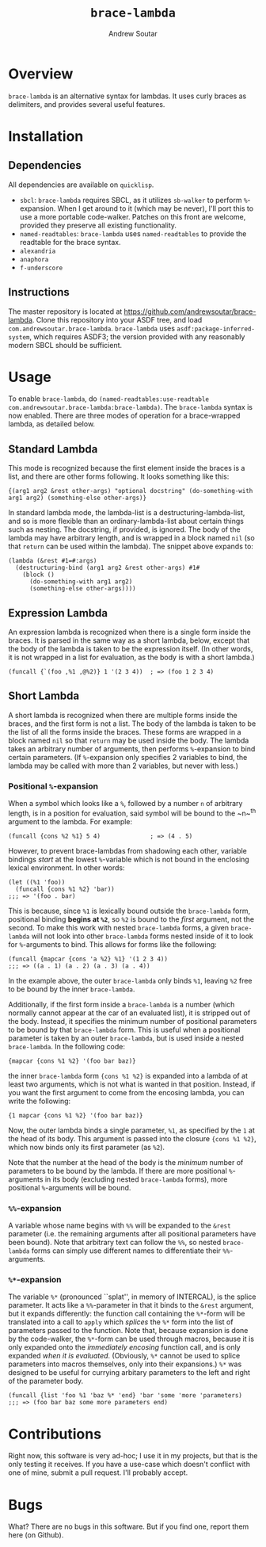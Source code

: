 #+TITLE: ~brace-lambda~
#+AUTHOR: Andrew Soutar
#+EMAIL: andrew@andrewsoutar.com
#+STARTUP: indent

* Overview
~brace-lambda~ is an alternative syntax for lambdas. It uses curly braces as
delimiters, and provides several useful features.
* Installation
** Dependencies
All dependencies are available on ~quicklisp~.
+ ~sbcl~: ~brace-lambda~ requires SBCL, as it utilizes ~sb-walker~ to perform
  ~%~-expansion. When I get around to it (which may be never), I'll port this to
  use a more portable code-walker. Patches on this front are welcome, provided
  they preserve all existing functionality.
+ ~named-readtables~: ~brace-lambda~ uses ~named-readtables~ to provide the readtable for the brace
  syntax.
+ ~alexandria~
+ ~anaphora~
+ ~f-underscore~
** Instructions
The master repository is located at
[[https://github.com/andrewsoutar/brace-lambda]]. Clone this repository into your
ASDF tree, and load ~com.andrewsoutar.brace-lambda~. ~brace-lambda~ uses
~asdf:package-inferred-system~, which requires ASDF3; the version provided with
any reasonably modern SBCL should be sufficient.
* Usage
To enable ~brace-lambda~, do ~(named-readtables:use-readtable
com.andrewsoutar.brace-lambda:brace-lambda)~. The ~brace-lambda~ syntax is now
enabled. There are three modes of operation for a brace-wrapped lambda, as
detailed below.
** Standard Lambda
This mode is recognized because the first element inside the braces is a list,
and there are other forms following. It looks something like this:
#+BEGIN_SRC common-lisp
  {(arg1 arg2 &rest other-args) "optional docstring" (do-something-with arg1 arg2) (something-else other-args)}
#+END_SRC
In standard lambda mode, the lambda-list is a destructuring-lambda-list, and so
is more flexible than an ordinary-lambda-list about certain things such as
nesting. The docstring, if provided, is ignored. The body of the lambda may have
arbitrary length, and is wrapped in a block named ~nil~ (so that ~return~ can be
used within the lambda). The snippet above expands to:
#+BEGIN_SRC common-lisp
  (lambda (&rest #1=#:args)
    (destructuring-bind (arg1 arg2 &rest other-args) #1#
      (block ()
        (do-something-with arg1 arg2)
        (something-else other-args))))
#+END_SRC
** Expression Lambda
An expression lambda is recognized when there is a single form inside the
braces. It is parsed in the same way as a short lambda, below, except that the
body of the lambda is taken to be the expression itself. (In other words, it is
not wrapped in a list for evaluation, as the body is with a short lambda.)
#+BEGIN_SRC common-lisp
  (funcall {`(foo ,%1 ,@%2)} 1 '(2 3 4))  ; => (foo 1 2 3 4)
#+END_SRC
** Short Lambda
A short lambda is recognized when there are multiple forms inside the braces,
and the first form is not a list. The body of the lambda is taken to be the list
of all the forms inside the braces. These forms are wrapped in a block named
~nil~ so that ~return~ may be used inside the body. The lambda takes an
arbitrary number of arguments, then performs ~%~-expansion to bind certain
parameters. (If ~%~-expansion only specifies 2 variables to bind, the lambda may
be called with more than 2 variables, but never with less.)
*** Positional ~%~-expansion
When a symbol which looks like a ~%~, followed by a number ~n~ of arbitrary
length, is in a position for evaluation, said symbol will be bound to the ~n~^th
argument to the lambda. For example:
#+BEGIN_SRC common-lisp
  (funcall {cons %2 %1} 5 4)              ; => (4 . 5)
#+END_SRC
However, to prevent brace-lambdas from shadowing each other, variable bindings
/start/ at the lowest ~%~-variable which is not bound in the enclosing lexical
environment. In other words:
#+BEGIN_SRC common-lisp
  (let ((%1 'foo))
    (funcall {cons %1 %2} 'bar))
  ;;; => '(foo . bar)
#+END_SRC
This is because, since ~%1~ is lexically bound outside the ~brace-lambda~ form,
positional binding *begins at ~%2~*, so ~%2~ is bound to the /first/ argument,
not the second. To make this work with nested ~brace-lambda~ forms, a given
~brace-lambda~ will not look into other ~brace-lambda~ forms nested inside of it
to look for ~%~-arguments to bind. This allows for forms like the following:
#+BEGIN_SRC common-lisp
  (funcall {mapcar {cons 'a %2} %1} '(1 2 3 4))
  ;;; => ((a . 1) (a . 2) (a . 3) (a . 4))
#+END_SRC
In the example above, the outer ~brace-lambda~ only binds ~%1~, leaving ~%2~
free to be bound by the inner ~brace-lambda~.

Additionally, if the first form inside a ~brace-lambda~ is a number (which
normally cannot appear at the car of an evaluated list), it is stripped out of
the body. Instead, it specifies the minimum number of positional parameters to
be bound by that ~brace-lambda~ form. This is useful when a positional parameter
is taken by an outer ~brace-lambda~, but is used inside a nested ~brace-lambda~.
In the following code:
#+BEGIN_SRC common-lisp
  {mapcar {cons %1 %2} '(foo bar baz)}
#+END_SRC
the inner ~brace-lambda~ form ~{cons %1 %2}~ is expanded into a lambda of at
least two arguments, which is not what is wanted in that position. Instead, if
you want the first argument to come from the encosing lambda, you can write the
following:
#+BEGIN_SRC common-lisp
  {1 mapcar {cons %1 %2} '(foo bar baz)}
#+END_SRC
Now, the outer lambda binds a single parameter, ~%1~, as specified by the ~1~ at
the head of its body. This argument is passed into the closure ~{cons %1 %2}~,
which now binds only its first parameter (as ~%2~).

Note that the number at the head of the body is the /minimum/ number of
parameters to be bound by the lambda. If there are more positional ~%~-arguments
in its body (excluding nested ~brace-lambda~ forms), more positional
~%~-arguments will be bound.
*** ~%%~-expansion
A variable whose name begins with ~%%~ will be expanded to the ~&rest~ parameter
(i.e. the remaining arguments after all positional parameters have been
bound). Note that arbitrary text can follow the ~%%~, so nested ~brace-lambda~
forms can simply use different names to differentiate their ~%%~-arguments.
*** ~%*~-expansion
The variable ~%*~ (pronounced ``splat'', in memory of INTERCAL), is the splice
parameter. It acts like a ~%%~-parameter in that it binds to the ~&rest~
argument, but it expands differently: the function call containing the ~%*~-form
will be translated into a call to ~apply~ which /splices/ the ~%*~ form into the
list of parameters passed to the function. Note that, because expansion is done
by the code-walker, the ~%*~-form can be used through macros, because it is only
expanded onto the /immediately encosing/ function call, and is only expanded
/when it is evaluated/. (Obviously, ~%*~ cannot be used to splice parameters
into macros themselves, only into their expansions.) ~%*~ was designed to be
useful for currying arbitary parameters to the left and right of the parameter
body.
#+BEGIN_SRC common-lisp
  (funcall {list 'foo %1 'baz %* 'end} 'bar 'some 'more 'parameters)
  ;;; => (foo bar baz some more parameters end)
#+END_SRC
* Contributions
Right now, this software is very ad-hoc; I use it in my projects, but that is
the only testing it receives. If you have a use-case which doesn't conflict with
one of mine, submit a pull request. I'll probably accept.
* Bugs
What? There are no bugs in this software. But if you find one, report them here
(on Github).

